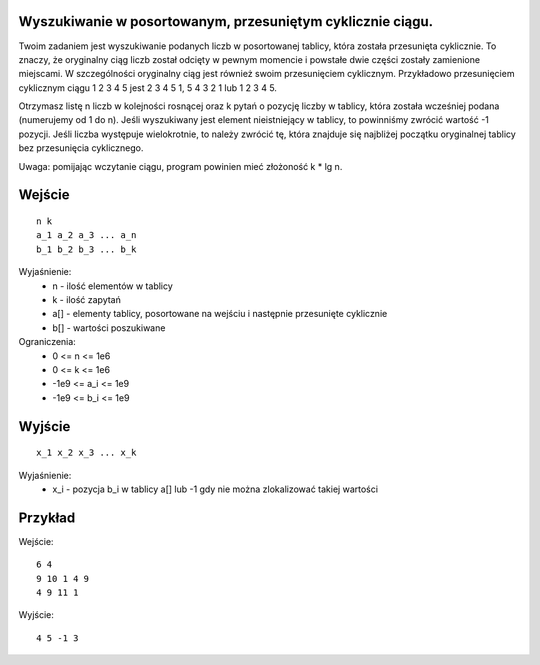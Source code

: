 Wyszukiwanie w posortowanym, przesuniętym cyklicznie ciągu.
=====

Twoim zadaniem jest wyszukiwanie podanych liczb w posortowanej tablicy, która została przesunięta cyklicznie. To znaczy, że oryginalny ciąg liczb został odcięty w pewnym momencie i powstałe dwie części zostały zamienione miejscami. W szczególności oryginalny ciąg jest również swoim przesunięciem cyklicznym. Przykładowo przesunięciem cyklicznym ciągu 1 2 3 4 5 jest 2 3 4 5 1, 5 4 3 2 1 lub 1 2 3 4 5.

Otrzymasz listę n liczb w kolejności rosnącej oraz k pytań o pozycję liczby w tablicy, która została wcześniej podana (numerujemy od 1 do n). Jeśli wyszukiwany jest element nieistniejący w tablicy, to powinniśmy zwrócić wartość -1 pozycji. Jeśli liczba występuje wielokrotnie, to należy zwrócić tę, która znajduje się najbliżej początku oryginalnej tablicy bez przesunięcia cyklicznego.

Uwaga: pomijając wczytanie ciągu, program powinien mieć złożoność k * lg n.

Wejście
=======

::

    n k
    a_1 a_2 a_3 ... a_n
    b_1 b_2 b_3 ... b_k

Wyjaśnienie:
  - n - ilość elementów w tablicy
  - k - ilość zapytań
  - a[] - elementy tablicy, posortowane na wejściu i następnie przesunięte cyklicznie
  - b[] - wartości poszukiwane

Ograniczenia:
  - 0 <= n <= 1e6
  - 0 <= k <= 1e6
  - -1e9 <= a_i <= 1e9
  - -1e9 <= b_i <= 1e9

Wyjście
=======
::

    x_1 x_2 x_3 ... x_k

Wyjaśnienie:
  - x_i - pozycja b_i w tablicy a[] lub -1 gdy nie można zlokalizować takiej wartości

Przykład
========

Wejście::

    6 4
    9 10 1 4 9
    4 9 11 1

Wyjście::

    4 5 -1 3
